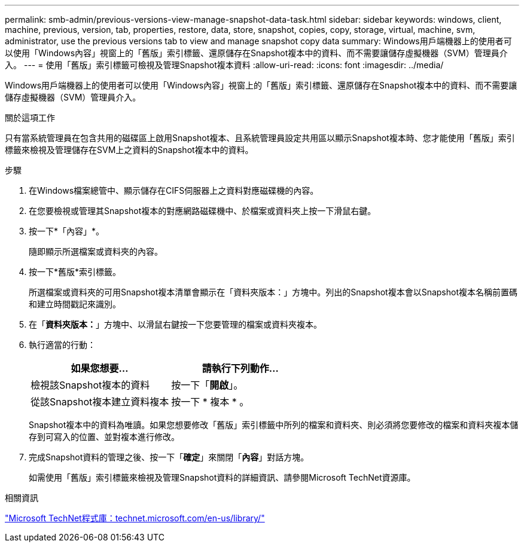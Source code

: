---
permalink: smb-admin/previous-versions-view-manage-snapshot-data-task.html 
sidebar: sidebar 
keywords: windows, client, machine, previous, version, tab, properties, restore, data, store, snapshot, copies, copy, storage, virtual, machine, svm, administrator, use the previous versions tab to view and manage snapshot copy data 
summary: Windows用戶端機器上的使用者可以使用「Windows內容」視窗上的「舊版」索引標籤、還原儲存在Snapshot複本中的資料、而不需要讓儲存虛擬機器（SVM）管理員介入。 
---
= 使用「舊版」索引標籤可檢視及管理Snapshot複本資料
:allow-uri-read: 
:icons: font
:imagesdir: ../media/


[role="lead"]
Windows用戶端機器上的使用者可以使用「Windows內容」視窗上的「舊版」索引標籤、還原儲存在Snapshot複本中的資料、而不需要讓儲存虛擬機器（SVM）管理員介入。

.關於這項工作
只有當系統管理員在包含共用的磁碟區上啟用Snapshot複本、且系統管理員設定共用區以顯示Snapshot複本時、您才能使用「舊版」索引標籤來檢視及管理儲存在SVM上之資料的Snapshot複本中的資料。

.步驟
. 在Windows檔案總管中、顯示儲存在CIFS伺服器上之資料對應磁碟機的內容。
. 在您要檢視或管理其Snapshot複本的對應網路磁碟機中、於檔案或資料夾上按一下滑鼠右鍵。
. 按一下*「內容」*。
+
隨即顯示所選檔案或資料夾的內容。

. 按一下*舊版*索引標籤。
+
所選檔案或資料夾的可用Snapshot複本清單會顯示在「資料夾版本：」方塊中。列出的Snapshot複本會以Snapshot複本名稱前置碼和建立時間戳記來識別。

. 在「*資料夾版本：*」方塊中、以滑鼠右鍵按一下您要管理的檔案或資料夾複本。
. 執行適當的行動：
+
|===
| 如果您想要... | 請執行下列動作... 


 a| 
檢視該Snapshot複本的資料
 a| 
按一下「*開啟*」。



 a| 
從該Snapshot複本建立資料複本
 a| 
按一下 * 複本 * 。

|===
+
Snapshot複本中的資料為唯讀。如果您想要修改「舊版」索引標籤中所列的檔案和資料夾、則必須將您要修改的檔案和資料夾複本儲存到可寫入的位置、並對複本進行修改。

. 完成Snapshot資料的管理之後、按一下「*確定*」來關閉「*內容*」對話方塊。
+
如需使用「舊版」索引標籤來檢視及管理Snapshot資料的詳細資訊、請參閱Microsoft TechNet資源庫。



.相關資訊
http://technet.microsoft.com/en-us/library/["Microsoft TechNet程式庫：technet.microsoft.com/en-us/library/"]
